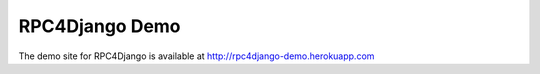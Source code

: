 RPC4Django Demo
===============

The demo site for RPC4Django is available at http://rpc4django-demo.herokuapp.com


